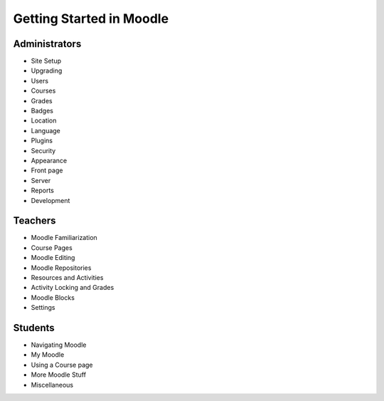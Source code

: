 Getting Started in Moodle 
==========================

Administrators
---------------
* Site Setup
* Upgrading
* Users
* Courses
* Grades
* Badges
* Location
* Language
* Plugins
* Security
* Appearance
* Front page
* Server
* Reports
* Development

Teachers
---------
* Moodle Familiarization
* Course Pages
* Moodle Editing
* Moodle Repositories
* Resources and Activities
* Activity Locking and Grades
* Moodle Blocks
* Settings

Students
---------
* Navigating Moodle
* My Moodle
* Using a Course page
* More Moodle Stuff
* Miscellaneous







